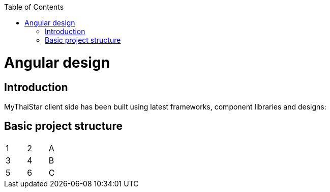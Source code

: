 :toc: macro
toc::[]

= Angular design

== Introduction
MyThaiStar client side has been built using latest frameworks, component libraries and designs:


== Basic project structure

[width="15%"]
|=======
|1 |2 |A
|3 |4 |B
|5 |6 |C
|=======